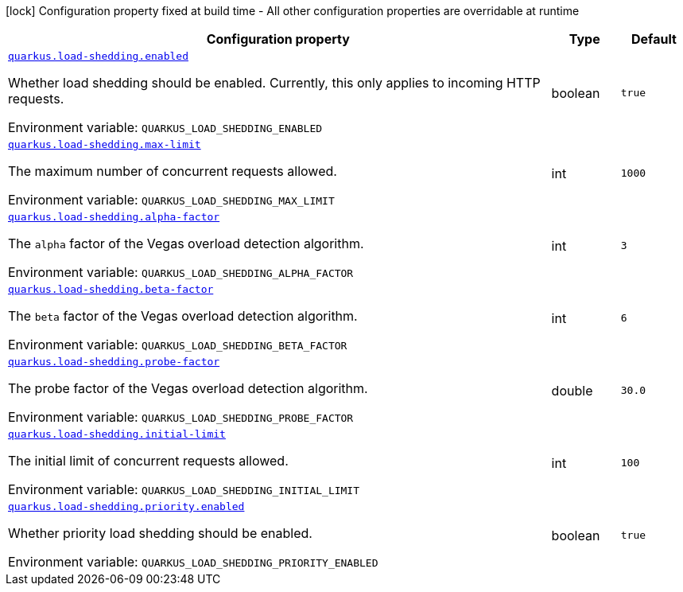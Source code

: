 [.configuration-legend]
icon:lock[title=Fixed at build time] Configuration property fixed at build time - All other configuration properties are overridable at runtime
[.configuration-reference.searchable, cols="80,.^10,.^10"]
|===

h|[.header-title]##Configuration property##
h|Type
h|Default

a| [[quarkus-load-shedding_quarkus-load-shedding-enabled]] [.property-path]##link:#quarkus-load-shedding_quarkus-load-shedding-enabled[`quarkus.load-shedding.enabled`]##

[.description]
--
Whether load shedding should be enabled. Currently, this only applies to incoming HTTP requests.


ifdef::add-copy-button-to-env-var[]
Environment variable: env_var_with_copy_button:+++QUARKUS_LOAD_SHEDDING_ENABLED+++[]
endif::add-copy-button-to-env-var[]
ifndef::add-copy-button-to-env-var[]
Environment variable: `+++QUARKUS_LOAD_SHEDDING_ENABLED+++`
endif::add-copy-button-to-env-var[]
--
|boolean
|`true`

a| [[quarkus-load-shedding_quarkus-load-shedding-max-limit]] [.property-path]##link:#quarkus-load-shedding_quarkus-load-shedding-max-limit[`quarkus.load-shedding.max-limit`]##

[.description]
--
The maximum number of concurrent requests allowed.


ifdef::add-copy-button-to-env-var[]
Environment variable: env_var_with_copy_button:+++QUARKUS_LOAD_SHEDDING_MAX_LIMIT+++[]
endif::add-copy-button-to-env-var[]
ifndef::add-copy-button-to-env-var[]
Environment variable: `+++QUARKUS_LOAD_SHEDDING_MAX_LIMIT+++`
endif::add-copy-button-to-env-var[]
--
|int
|`1000`

a| [[quarkus-load-shedding_quarkus-load-shedding-alpha-factor]] [.property-path]##link:#quarkus-load-shedding_quarkus-load-shedding-alpha-factor[`quarkus.load-shedding.alpha-factor`]##

[.description]
--
The `alpha` factor of the Vegas overload detection algorithm.


ifdef::add-copy-button-to-env-var[]
Environment variable: env_var_with_copy_button:+++QUARKUS_LOAD_SHEDDING_ALPHA_FACTOR+++[]
endif::add-copy-button-to-env-var[]
ifndef::add-copy-button-to-env-var[]
Environment variable: `+++QUARKUS_LOAD_SHEDDING_ALPHA_FACTOR+++`
endif::add-copy-button-to-env-var[]
--
|int
|`3`

a| [[quarkus-load-shedding_quarkus-load-shedding-beta-factor]] [.property-path]##link:#quarkus-load-shedding_quarkus-load-shedding-beta-factor[`quarkus.load-shedding.beta-factor`]##

[.description]
--
The `beta` factor of the Vegas overload detection algorithm.


ifdef::add-copy-button-to-env-var[]
Environment variable: env_var_with_copy_button:+++QUARKUS_LOAD_SHEDDING_BETA_FACTOR+++[]
endif::add-copy-button-to-env-var[]
ifndef::add-copy-button-to-env-var[]
Environment variable: `+++QUARKUS_LOAD_SHEDDING_BETA_FACTOR+++`
endif::add-copy-button-to-env-var[]
--
|int
|`6`

a| [[quarkus-load-shedding_quarkus-load-shedding-probe-factor]] [.property-path]##link:#quarkus-load-shedding_quarkus-load-shedding-probe-factor[`quarkus.load-shedding.probe-factor`]##

[.description]
--
The probe factor of the Vegas overload detection algorithm.


ifdef::add-copy-button-to-env-var[]
Environment variable: env_var_with_copy_button:+++QUARKUS_LOAD_SHEDDING_PROBE_FACTOR+++[]
endif::add-copy-button-to-env-var[]
ifndef::add-copy-button-to-env-var[]
Environment variable: `+++QUARKUS_LOAD_SHEDDING_PROBE_FACTOR+++`
endif::add-copy-button-to-env-var[]
--
|double
|`30.0`

a| [[quarkus-load-shedding_quarkus-load-shedding-initial-limit]] [.property-path]##link:#quarkus-load-shedding_quarkus-load-shedding-initial-limit[`quarkus.load-shedding.initial-limit`]##

[.description]
--
The initial limit of concurrent requests allowed.


ifdef::add-copy-button-to-env-var[]
Environment variable: env_var_with_copy_button:+++QUARKUS_LOAD_SHEDDING_INITIAL_LIMIT+++[]
endif::add-copy-button-to-env-var[]
ifndef::add-copy-button-to-env-var[]
Environment variable: `+++QUARKUS_LOAD_SHEDDING_INITIAL_LIMIT+++`
endif::add-copy-button-to-env-var[]
--
|int
|`100`

a| [[quarkus-load-shedding_quarkus-load-shedding-priority-enabled]] [.property-path]##link:#quarkus-load-shedding_quarkus-load-shedding-priority-enabled[`quarkus.load-shedding.priority.enabled`]##

[.description]
--
Whether priority load shedding should be enabled.


ifdef::add-copy-button-to-env-var[]
Environment variable: env_var_with_copy_button:+++QUARKUS_LOAD_SHEDDING_PRIORITY_ENABLED+++[]
endif::add-copy-button-to-env-var[]
ifndef::add-copy-button-to-env-var[]
Environment variable: `+++QUARKUS_LOAD_SHEDDING_PRIORITY_ENABLED+++`
endif::add-copy-button-to-env-var[]
--
|boolean
|`true`

|===

